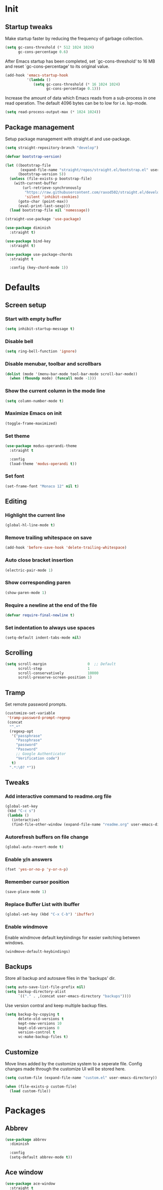 #+STARTUP: overview
#+PROPERTY: header-args :tangle init.el

* Init
** Startup tweaks
   Make startup faster by reducing the frequency of garbage collection.

   #+BEGIN_SRC emacs-lisp
     (setq gc-cons-threshold (* 512 1024 1024)
           gc-cons-percentage 0.6)
   #+END_SRC

   After Emacs startup has been completed, set `gc-cons-threshold' to
   16 MB and reset `gc-cons-percentage' to its original value.

   #+BEGIN_SRC emacs-lisp
     (add-hook 'emacs-startup-hook
               '(lambda ()
                  (setq gc-cons-threshold (* 16 1024 1024)
                        gc-cons-percentage 0.1)))
   #+END_SRC

   Increase the amount of data which Emacs reads from a sub-process
   in one read operation.
   The default 4096 bytes can be to low for i.e. lsp-mode.

   #+begin_src emacs-lisp
     (setq read-process-output-max (* 1024 1024))
   #+end_src
** Package management
   Setup package management with straight.el and use-package.

   #+BEGIN_SRC emacs-lisp
     (setq straight-repository-branch "develop")

     (defvar bootstrap-version)

     (let ((bootstrap-file
            (expand-file-name "straight/repos/straight.el/bootstrap.el" user-emacs-directory))
           (bootstrap-version 5))
       (unless (file-exists-p bootstrap-file)
         (with-current-buffer
             (url-retrieve-synchronously
              "https://raw.githubusercontent.com/raxod502/straight.el/develop/install.el"
              'silent 'inhibit-cookies)
           (goto-char (point-max))
           (eval-print-last-sexp)))
       (load bootstrap-file nil 'nomessage))

     (straight-use-package 'use-package)

     (use-package diminish
       :straight t)

     (use-package bind-key
       :straight t)

     (use-package use-package-chords
       :straight t

       :config (key-chord-mode 1))
   #+END_SRC
* Defaults
** Screen setup
*** Start with empty buffer
    #+BEGIN_SRC emacs-lisp
      (setq inhibit-startup-message t)
    #+END_SRC
*** Disable bell
    #+BEGIN_SRC emacs-lisp
      (setq ring-bell-function 'ignore)
    #+END_SRC
*** Disable menubar, toolbar and scrollbars
    #+BEGIN_SRC emacs-lisp
      (dolist (mode '(menu-bar-mode tool-bar-mode scroll-bar-mode))
        (when (fboundp mode) (funcall mode -1)))
    #+END_SRC
*** Show the current column in the mode line
    #+BEGIN_SRC emacs-lisp
      (setq column-number-mode t)
    #+END_SRC
*** Maximize Emacs on init
    #+BEGIN_SRC emacs-lisp
      (toggle-frame-maximized)
    #+END_SRC
*** Set theme
    #+BEGIN_SRC emacs-lisp
      (use-package modus-operandi-theme
        :straight t

        :config
        (load-theme 'modus-operandi t))
    #+END_SRC
*** Set font
    #+BEGIN_SRC emacs-lisp
      (set-frame-font "Monaco 12" nil t)
    #+END_SRC
** Editing
*** Highlight the current line
    #+BEGIN_SRC emacs-lisp
      (global-hl-line-mode t)
    #+END_SRC
*** Remove trailing whitespace on save
    #+BEGIN_SRC emacs-lisp
      (add-hook 'before-save-hook 'delete-trailing-whitespace)
    #+END_SRC
*** Auto close bracket insertion
    #+BEGIN_SRC emacs-lisp
      (electric-pair-mode 1)
    #+END_SRC
*** Show corresponding paren
    #+BEGIN_SRC emacs-lisp
      (show-paren-mode 1)
    #+END_SRC
*** Require a newline at the end of the file
    #+BEGIN_SRC emacs-lisp
      (defvar require-final-newline t)
    #+END_SRC
*** Set indentation to always use spaces
   #+BEGIN_SRC emacs-lisp
     (setq-default indent-tabs-mode nil)
   #+END_SRC
** Scrolling
   #+BEGIN_SRC emacs-lisp
     (setq scroll-margin                   0  ;; Default
           scroll-step                     1
           scroll-conservatively           10000
           scroll-preserve-screen-position 1)
   #+END_SRC
** Tramp
   Set remote password prompts.

   #+BEGIN_SRC emacs-lisp
     (customize-set-variable
      'tramp-password-prompt-regexp
      (concat
       "^.*"
       (regexp-opt
        '("passphrase"
          "Passphrase"
          "password"
          "Password"
          ;; Google Authenticator
          "Verification code")
        t)
       ".*:\0? *"))
   #+END_SRC
** Tweaks
*** Add interactive command to readme.org file
    #+BEGIN_SRC emacs-lisp
      (global-set-key
       (kbd "C-c s")
       (lambda ()
         (interactive)
         (find-file-other-window (expand-file-name "readme.org" user-emacs-directory))))
    #+END_SRC
*** Autorefresh buffers on file change
    #+BEGIN_SRC emacs-lisp
      (global-auto-revert-mode t)
    #+END_SRC
*** Enable y/n answers
    #+BEGIN_SRC emacs-lisp
      (fset 'yes-or-no-p 'y-or-n-p)
    #+END_SRC
*** Remember cursor position
    #+BEGIN_SRC emacs-lisp
      (save-place-mode 1)
    #+END_SRC
*** Replace *Buffer List* with *Ibuffer*
    #+BEGIN_SRC emacs-lisp
      (global-set-key (kbd "C-x C-b") 'ibuffer)
    #+END_SRC
*** Enable windmove
    Enable windmove default keybindings for easier switching between windows.

    #+begin_src emacs-lisp
      (windmove-default-keybindings)
    #+end_src
** Backups
   Store all backup and autosave files in the 'backups' dir.

   #+BEGIN_SRC emacs-lisp
     (setq auto-save-list-file-prefix nil)
     (setq backup-directory-alist
           `(("." . ,(concat user-emacs-directory "backups"))))
   #+END_SRC
   Use version contral and keep multiple backup files.

   #+BEGIN_SRC emacs-lisp
     (setq backup-by-copying t
           delete-old-versions t
           kept-new-versions 10
           kept-old-versions 0
           version-control t
           vc-make-backup-files t)
   #+END_SRC
** Customize
   Move lines added by the customize system to a seperate file.
   Config changes made through the customize UI will be stored here.

   #+BEGIN_SRC emacs-lisp
     (setq custom-file (expand-file-name "custom.el" user-emacs-directory))

     (when (file-exists-p custom-file)
       (load custom-file))
   #+END_SRC
* Packages
** Abbrev
   #+begin_src emacs-lisp
     (use-package abbrev
       :diminish

       :config
       (setq-default abbrev-mode t))
   #+end_src
** Ace window
   #+BEGIN_SRC emacs-lisp
     (use-package ace-window
       :straight t

       :bind ([remap other-window] . ace-window))
   #+END_SRC
** Avy
   Jump to things in Emacs tree-style

   #+BEGIN_SRC emacs-lisp
     (use-package avy
       :straight t

       :chords
       ("jj" . avy-goto-char)
       ("jk" . avy-goto-word-1)
       ("jl" . avy-goto-line))
   #+END_SRC
** Company
   #+BEGIN_SRC emacs-lisp
     (use-package company
       :straight t

       :diminish

       :hook (after-init . global-company-mode))
   #+END_SRC
** Dired
   #+BEGIN_SRC emacs-lisp
     (use-package dired
       :config
       ;; Use dired-x to enable C-x C-j (dired-jump) and other features
       (use-package dired-x)

       ;; Omit files starting with a dot
       (setq dired-omit-files (concat dired-omit-files "\\|^\\..+$"))

       ;; Default omit files
       (setq-default dired-omit-mode t)

       ;; Make dired open in the same window when using RET or ^
       (define-key dired-mode-map (kbd "RET") 'dired-find-alternate-file)
       (define-key dired-mode-map (kbd "^")
         (lambda () (interactive) (find-alternate-file "..")))
       (put 'dired-find-alternate-file 'disabled nil))
   #+END_SRC
** Drag stuff
   #+BEGIN_SRC emacs-lisp
     (use-package drag-stuff
       :straight t

       :bind (("M-p" . drag-stuff-up)
              ("M-n" . drag-stuff-down))

       :config (drag-stuff-global-mode 1))
   #+END_SRC
** Eldoc
   #+begin_src emacs-lisp
     (use-package eldoc
       :diminish)
   #+end_src
** Exec path from shell
   Make *GUI Emacs* use the proper $PATH and avoid a [[http://www.flycheck.org/en/latest/user/troubleshooting.html#flycheck-cant-find-any-programs-in-gui-emacs-on-macos][common setup issue on MacOS]].
   Without this package packages such as flycheck and EPA are not working correctly.

   #+BEGIN_SRC emacs-lisp
     (use-package exec-path-from-shell
       :straight t

       :config
       (when (memq window-system '(mac ns x))
         (exec-path-from-shell-initialize)))
   #+END_SRC
** Expand region
   #+BEGIN_SRC emacs-lisp
     (use-package expand-region
       :straight t

       :bind ("C-x w" . er/expand-region))
   #+END_SRC
** Flycheck
   #+BEGIN_SRC emacs-lisp
     (use-package flycheck
       :straight t

       :diminish

       :hook (after-init . global-flycheck-mode))
   #+END_SRC
** Git
   #+BEGIN_SRC emacs-lisp
     (use-package magit
       :straight t

       :bind ("C-x g" . magit-status))

     (use-package git-timemachine
       :straight t)

     (use-package diff-hl
       :straight t

       :hook ((magit-post-refresh . diff-hl-magit-post-refresh)
              (dired-mode . diff-hl-dired-mode-unless-remote))

       :init
       (global-diff-hl-mode)

       :config
       (diff-hl-margin-mode)
       (diff-hl-flydiff-mode))
   #+END_SRC
** GnuPG
   #+BEGIN_SRC emacs-lisp
     (use-package epa
       :config
       ;; Prefer armored ASCII (.asc)
       (setq epa-armor t)

       ;; Open .asc files in the same way as .gpg files
       (setq epa-file-name-regexp "\\.\\(gpg\\|asc\\)$")
       (epa-file-name-regexp-update)

       ;; Prompt for the password in the minibuffer
       (setq epg-pinentry-mode 'loopback))
   #+END_SRC
** Hydra
   #+begin_src emacs-lisp
     (use-package hydra
       :straight t)
   #+end_src
** Ivy/Counsel/Swiper
*** Ivy
    Completion framework.

    #+BEGIN_SRC emacs-lisp
      (use-package ivy :demand
        :straight t

        :diminish

        :bind ("<f6>" . ivy-resume)

        :config
        (setq ivy-count-format "%d/%d "
              ivy-use-selectable-prompt t
              ivy-use-virtual-buffers t)
        (ivy-mode 1))
    #+END_SRC
*** Ivy-xref
    Select from xref candidates with ivy.

    #+BEGIN_SRC emacs-lisp
      (use-package ivy-xref
        :straight t
        :init
        ;; xref initialization is different in Emacs 27 - there are two different
        ;; variables which can be set rather than just one
        (when (>= emacs-major-version 27)
          (setq xref-show-definitions-function #'ivy-xref-show-defs))
        ;; Necessary in Emacs <27. In Emacs 27 it will affect all xref-based
        ;; commands other than xref-find-definitions (e.g. project-find-regexp)
        ;; as well
        (setq xref-show-xrefs-function #'ivy-xref-show-xrefs))
   #+END_SRC
*** Counsel
    Provides some useful commands for ivy.

    #+BEGIN_SRC emacs-lisp
      (use-package counsel
        :straight t

        :bind
        ("M-x" . counsel-M-x)
        ("C-x C-f" . counsel-find-file)
        ("M-y" . counsel-yank-pop))
    #+END_SRC
*** Swiper
    Search through the current buffer.

    #+BEGIN_SRC emacs-lisp
      (use-package swiper
        :straight t

        :bind
        ([remap isearch-forward]  . swiper)
        ([remap isearch-backward] . swiper))
    #+END_SRC
*** Flx
    Better fuzzy matching.

    #+BEGIN_SRC emacs-lisp
      (use-package flx
        :straight t)
    #+END_SRC
*** Smex
    Show recently and most frequently used commands.

    #+BEGIN_SRC emacs-lisp
      (use-package smex
        :straight t)
    #+END_SRC
*** Wgrep
    Edit a grep buffer and apply those changes to the file buffer.

    #+BEGIN_SRC emacs-lisp
      (use-package wgrep
        :straight t)
    #+END_SRC
** Multiple cursors
   #+BEGIN_SRC emacs-lisp
    (use-package multiple-cursors
      :straight t

      :bind (("C-x C-m C-e" . mc/edit-lines)
             ("C-x C-m C-n" . mc/mark-next-like-this)
             ("C-x C-m C-p" . mc/mark-previous-like-this)
             ("C-x C-m C-a" . mc/mark-all-like-this)))
   #+END_SRC
** Org mode
   #+BEGIN_SRC emacs-lisp
     (use-package org
       :config
       ;; Add languages for `SRC` code blocks in org-mode
       (org-babel-do-load-languages
        'org-babel-load-languages
        '((emacs-lisp . t)
          (shell . t)
          (python . t))))
   #+END_SRC
** Projectile
   #+BEGIN_SRC emacs-lisp
     (use-package projectile
       :straight t

       :diminish

       :bind-keymap ("C-c p" . projectile-command-map)

       :config
       (setq projectile-enable-caching t)
       (projectile-mode))

     (use-package counsel-projectile
       :straight t

       :hook (after-init . counsel-projectile-mode))
   #+END_SRC
** Treemacs
*** treemacs
    #+BEGIN_SRC emacs-lisp
      (use-package treemacs
        :straight t

        :bind (("M-0"       . treemacs-select-window)
               ("C-x t 1"   . treemacs-delete-other-windows)
               ("C-x t t"   . treemacs)
               ("C-x t B"   . treemacs-bookmark)
               ("C-x t C-t" . treemacs-find-file)
               ("C-x t M-t" . treemacs-find-tag))

        :config
        (treemacs-git-mode 'simple)

        (defun treemacs-python-ignore (filename absolute-path)
          (or (seq-contains-p
               '(".tox"
                 "__pycache__"
                 "build"
                 "dist"
                 "venv")
               filename)
              (string-match "^.+\\.egg-info$" filename)
              (string-match "^.+\\.pyc$" filename)))

        (add-to-list
         'treemacs-ignored-file-predicates #'treemacs-python-ignore))
    #+END_SRC
*** treemacs-projectile
    #+begin_src emacs-lisp
      (use-package treemacs-projectile
        :straight t

        :after treemacs projectile)
    #+end_src
*** treemacs-icons-dired
    #+begin_src emacs-lisp
      (use-package treemacs-icons-dired
        :straight t

        :after treemacs dired

        :config (treemacs-icons-dired-mode))
    #+end_src
*** treemacs-magit
    #+begin_src emacs-lisp
      (use-package treemacs-magit
        :straight t

        :after treemacs magit)
    #+end_src
** VTerm
*** vterm
    #+BEGIN_SRC emacs-lisp
      (use-package vterm
        :straight t

        :init
        (setq vterm-always-compile-module t)

        :config
        (setq vterm-kill-buffer-on-exit t)
        (setq vterm-toggle-reset-window-configration-after-exit t)
        (setq vterm-clear-scrollback-when-clearing t))
    #+END_SRC
*** vterm-toggle
    #+BEGIN_SRC emacs-lisp
      (use-package vterm-toggle
        :straight t

        :bind (("C-c , RET" . vterm)
               ("C-c , /" . vterm-toggle)
               ("C-c , p" . vterm-toggle-forward)
               ("C-c , n" . vterm-toggle-backward)
               ("C-c , ." . vterm-toggle-insert-cd)))
    #+END_SRC
** Which key
   #+BEGIN_SRC emacs-lisp
     (use-package which-key
       :straight t

       :diminish

       :config (which-key-mode))
   #+END_SRC
** XClip
   Enable xclip-mode to use the system clipboard when killing/yanking.
   Install xclip on Linux for this to work. On OSX pbcopy/pbpaste will be used.

   #+BEGIN_SRC emacs-lisp
     (use-package xclip
       :straight t

       :config (xclip-mode t))
   #+END_SRC
** YAML
   #+BEGIN_SRC emacs-lisp
     (use-package yaml-mode
       :straight t)
   #+END_SRC
* Programming
** LSP
   Enable Language Server Protocol support.

   #+begin_src emacs-lisp
     (use-package lsp-mode
       :straight t

       :diminish

       :hook ((c-mode . lsp)
              (c++-mode . lsp)
              (python-mode . lsp)
              (lsp-mode . lsp-enable-which-key-integration))

       :commands lsp

       :init
       (setq lsp-keymap-prefix "C-c l")

       :config
       ;; Use flake8 instead of pycodestyle/pyflakes
       (setq lsp-pyls-plugins-pycodestyle-enabled nil)
       (setq lsp-pyls-plugins-pyflakes-enabled nil)
       (setq lsp-pyls-plugins-flake8-enabled t)
       ;; Disable YASnippet
       (setq lsp-enable-snippet nil))
    #+end_src
** C++
*** Indentation
    Set indentation to 4 spaces

    #+BEGIN_SRC emacs-lisp
      (setq-default c-basic-offset 4)
    #+END_SRC
** Lisp
*** Slime
    #+BEGIN_SRC emacs-lisp
      (use-package slime
        :straight t

        :config
        (setq inferior-lisp-program "sbcl")
        (setq slime-contribs '(slime-asdf
                               slime-fancy
                               slime-quicklisp)))
    #+END_SRC
*** Paredit
    #+BEGIN_SRC emacs-lisp
      (use-package paredit
        :straight t

        :diminish

        :hook ((emacs-lisp-mode . paredit-mode)
               (eval-expression-minibuffer-setup . paredit-mode)
               (ielm-mode . paredit-mode)
               (lisp-mode . paredit-mode)
               (lisp-interaction-mode . paredit-mode)
               (common-lisp-mode . paredit-mode)
               (slime-repl-mode . paredit-mode)))
    #+END_SRC
** Python
*** pyvenv
    #+begin_src emacs-lisp
      (use-package pyvenv
        :straight t

        :config
        (pyvenv-mode t))
    #+end_src
* Snippets
** Delete current file and buffer
   #+BEGIN_SRC emacs-lisp
     (defun delete-current-file-copy-to-kill-ring ()
       "Delete current buffer/file and close the buffer, push content to `kill-ring'."
       (interactive)
       (progn
         (kill-new (buffer-string))
         (message "Buffer content copied to kill-ring.")
         (when (buffer-file-name)
           (when (file-exists-p (buffer-file-name))
             (progn
               (delete-file (buffer-file-name))
               (message "Deleted file: 「%s」." (buffer-file-name)))))
         (let ((buffer-offer-save nil))
           (set-buffer-modified-p nil)
           (kill-buffer (current-buffer)))))

     (global-set-key (kbd "C-c k")  'delete-current-file-copy-to-kill-ring)
   #+END_SRC
** Duplicate current line
   #+begin_src emacs-lisp
     (defun duplicate-line ()
        (interactive)
        (let ((col (current-column)))
          (move-beginning-of-line 1)
          (kill-line)
          (yank)
          (newline)
          (yank)
          (move-to-column col)))

      (global-set-key (kbd "C-c d") 'duplicate-line)
   #+end_src
** Smarter move to beginning of line
   Move point back to indentation of beginning of line.

   Move point to the first non-whitespace character on this line.
   If point is already there, move to the beginning of the line.
   Effectively toggle between the first non-whitespace character and
   the beginning of the line.

   If ARG is not nil or 1, move forward ARG - 1 lines first.  If
   point reaches the beginning or end of the buffer, stop there.
   #+BEGIN_SRC emacs-lisp
     (defun smarter-move-beginning-of-line (arg)
       (interactive "^p")
       (setq arg (or arg 1))

       (when (/= arg 1)
         (let ((line-move-visual nil))
           (forward-line (1- arg))))

       (let ((orig-point (point)))
         (back-to-indentation)
         (when (= orig-point (point))
           (move-beginning-of-line 1))))

     ;; remap C-a to `smarter-move-beginning-of-line'
     (global-set-key [remap move-beginning-of-line]
                     'smarter-move-beginning-of-line)
   #+END_SRC
* Tangle on save
  When opening this file for the first time the following warning is shown:
  "The local variables list in init.org contains values that may not be safe (*)".

  - Press 'y' to continue.
  - Next run `org-babel-tangle` (C-c C-v t) to create an init.el file.
  - Restart emacs or use 'C-x load-file <enter> init.el'
  - The next time this warning is shown press '!' to prevent future warnings.

  #+BEGIN_SRC emacs-lisp :tangle no
    ;; Local Variables:
    ;; eval: (add-hook 'after-save-hook (lambda ()(org-babel-tangle)) nil t)
    ;; End:
  #+END_SRC
